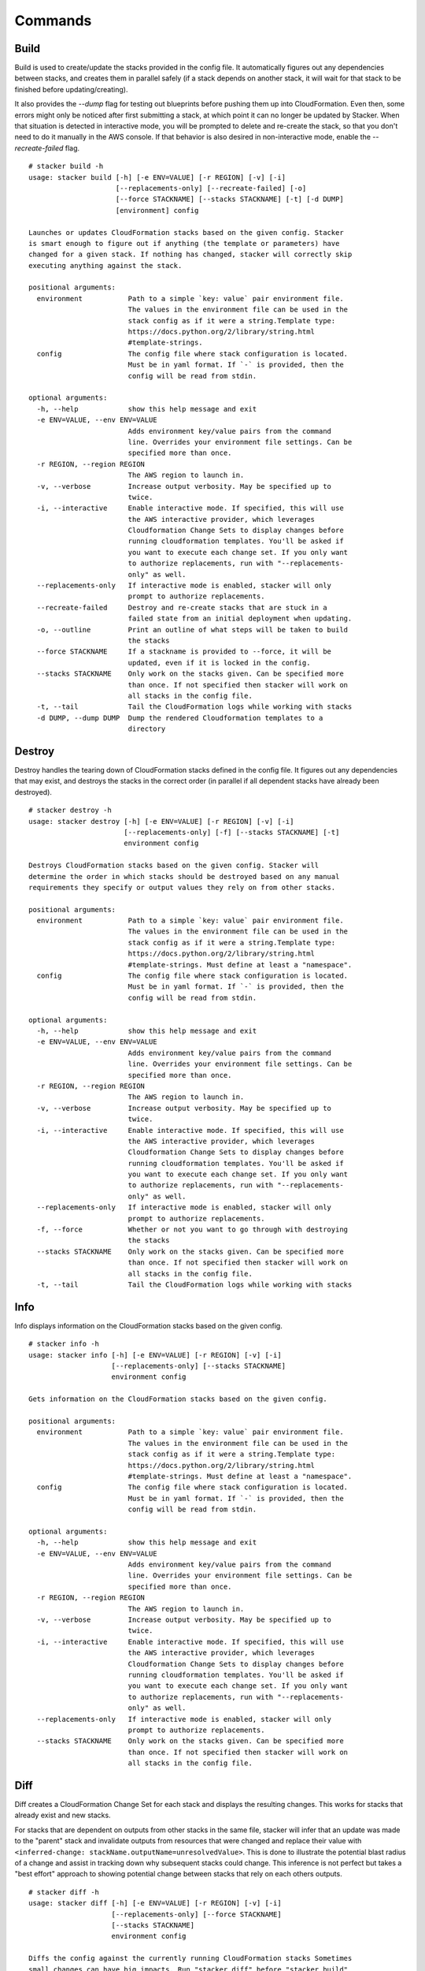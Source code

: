 ========
Commands
========

Build
-----

Build is used to create/update the stacks provided in the config file. It
automatically figures out any dependencies between stacks, and creates them
in parallel safely (if a stack depends on another stack, it will wait for
that stack to be finished before updating/creating).

It also provides the *--dump* flag for testing out blueprints before
pushing them up into CloudFormation.
Even then, some errors might only be noticed after first submitting a stack,
at which point it can no longer be updated by Stacker.
When that situation is detected in interactive mode, you will be prompted to
delete and re-create the stack, so that you don't need to do it manually in the
AWS console.
If that behavior is also desired in non-interactive mode, enable the
*--recreate-failed* flag.

::

  # stacker build -h
  usage: stacker build [-h] [-e ENV=VALUE] [-r REGION] [-v] [-i]
                       [--replacements-only] [--recreate-failed] [-o]
                       [--force STACKNAME] [--stacks STACKNAME] [-t] [-d DUMP]
                       [environment] config

  Launches or updates CloudFormation stacks based on the given config. Stacker
  is smart enough to figure out if anything (the template or parameters) have
  changed for a given stack. If nothing has changed, stacker will correctly skip
  executing anything against the stack.

  positional arguments:
    environment           Path to a simple `key: value` pair environment file.
                          The values in the environment file can be used in the
                          stack config as if it were a string.Template type:
                          https://docs.python.org/2/library/string.html
                          #template-strings.
    config                The config file where stack configuration is located.
                          Must be in yaml format. If `-` is provided, then the
                          config will be read from stdin.

  optional arguments:
    -h, --help            show this help message and exit
    -e ENV=VALUE, --env ENV=VALUE
                          Adds environment key/value pairs from the command
                          line. Overrides your environment file settings. Can be
                          specified more than once.
    -r REGION, --region REGION
                          The AWS region to launch in.
    -v, --verbose         Increase output verbosity. May be specified up to
                          twice.
    -i, --interactive     Enable interactive mode. If specified, this will use
                          the AWS interactive provider, which leverages
                          Cloudformation Change Sets to display changes before
                          running cloudformation templates. You'll be asked if
                          you want to execute each change set. If you only want
                          to authorize replacements, run with "--replacements-
                          only" as well.
    --replacements-only   If interactive mode is enabled, stacker will only
                          prompt to authorize replacements.
    --recreate-failed     Destroy and re-create stacks that are stuck in a
                          failed state from an initial deployment when updating.
    -o, --outline         Print an outline of what steps will be taken to build
                          the stacks
    --force STACKNAME     If a stackname is provided to --force, it will be
                          updated, even if it is locked in the config.
    --stacks STACKNAME    Only work on the stacks given. Can be specified more
                          than once. If not specified then stacker will work on
                          all stacks in the config file.
    -t, --tail            Tail the CloudFormation logs while working with stacks
    -d DUMP, --dump DUMP  Dump the rendered Cloudformation templates to a
                          directory

Destroy
-------

Destroy handles the tearing down of CloudFormation stacks defined in the
config file. It figures out any dependencies that may exist, and destroys
the stacks in the correct order (in parallel if all dependent stacks have
already been destroyed).

::

  # stacker destroy -h
  usage: stacker destroy [-h] [-e ENV=VALUE] [-r REGION] [-v] [-i]
                         [--replacements-only] [-f] [--stacks STACKNAME] [-t]
                         environment config

  Destroys CloudFormation stacks based on the given config. Stacker will
  determine the order in which stacks should be destroyed based on any manual
  requirements they specify or output values they rely on from other stacks.

  positional arguments:
    environment           Path to a simple `key: value` pair environment file.
                          The values in the environment file can be used in the
                          stack config as if it were a string.Template type:
                          https://docs.python.org/2/library/string.html
                          #template-strings. Must define at least a "namespace".
    config                The config file where stack configuration is located.
                          Must be in yaml format. If `-` is provided, then the
                          config will be read from stdin.

  optional arguments:
    -h, --help            show this help message and exit
    -e ENV=VALUE, --env ENV=VALUE
                          Adds environment key/value pairs from the command
                          line. Overrides your environment file settings. Can be
                          specified more than once.
    -r REGION, --region REGION
                          The AWS region to launch in.
    -v, --verbose         Increase output verbosity. May be specified up to
                          twice.
    -i, --interactive     Enable interactive mode. If specified, this will use
                          the AWS interactive provider, which leverages
                          Cloudformation Change Sets to display changes before
                          running cloudformation templates. You'll be asked if
                          you want to execute each change set. If you only want
                          to authorize replacements, run with "--replacements-
                          only" as well.
    --replacements-only   If interactive mode is enabled, stacker will only
                          prompt to authorize replacements.
    -f, --force           Whether or not you want to go through with destroying
                          the stacks
    --stacks STACKNAME    Only work on the stacks given. Can be specified more
                          than once. If not specified then stacker will work on
                          all stacks in the config file.
    -t, --tail            Tail the CloudFormation logs while working with stacks

Info
----


Info displays information on the CloudFormation stacks based on the given
config.

::

  # stacker info -h
  usage: stacker info [-h] [-e ENV=VALUE] [-r REGION] [-v] [-i]
                      [--replacements-only] [--stacks STACKNAME]
                      environment config

  Gets information on the CloudFormation stacks based on the given config.

  positional arguments:
    environment           Path to a simple `key: value` pair environment file.
                          The values in the environment file can be used in the
                          stack config as if it were a string.Template type:
                          https://docs.python.org/2/library/string.html
                          #template-strings. Must define at least a "namespace".
    config                The config file where stack configuration is located.
                          Must be in yaml format. If `-` is provided, then the
                          config will be read from stdin.

  optional arguments:
    -h, --help            show this help message and exit
    -e ENV=VALUE, --env ENV=VALUE
                          Adds environment key/value pairs from the command
                          line. Overrides your environment file settings. Can be
                          specified more than once.
    -r REGION, --region REGION
                          The AWS region to launch in.
    -v, --verbose         Increase output verbosity. May be specified up to
                          twice.
    -i, --interactive     Enable interactive mode. If specified, this will use
                          the AWS interactive provider, which leverages
                          Cloudformation Change Sets to display changes before
                          running cloudformation templates. You'll be asked if
                          you want to execute each change set. If you only want
                          to authorize replacements, run with "--replacements-
                          only" as well.
    --replacements-only   If interactive mode is enabled, stacker will only
                          prompt to authorize replacements.
    --stacks STACKNAME    Only work on the stacks given. Can be specified more
                          than once. If not specified then stacker will work on
                          all stacks in the config file.

Diff
----

Diff creates a CloudFormation Change Set for each stack and displays the
resulting changes. This works for stacks that already exist and new stacks.

For stacks that are dependent on outputs from other stacks in the same file,
stacker will infer that an update was made to the "parent" stack and invalidate
outputs from resources that were changed and replace their value with
``<inferred-change: stackName.outputName=unresolvedValue>``. This is done to
illustrate the potential blast radius of a change and assist in tracking down
why subsequent stacks could change. This inference is not perfect but takes a
"best effort" approach to showing potential change between stacks that rely on
each others outputs.

::

  # stacker diff -h
  usage: stacker diff [-h] [-e ENV=VALUE] [-r REGION] [-v] [-i]
                      [--replacements-only] [--force STACKNAME]
                      [--stacks STACKNAME]
                      environment config

  Diffs the config against the currently running CloudFormation stacks Sometimes
  small changes can have big impacts. Run "stacker diff" before "stacker build"
  to detect bad things(tm) from happening in advance!

  positional arguments:
    environment           Path to a simple `key: value` pair environment file.
                          The values in the environment file can be used in the
                          stack config as if it were a string.Template type:
                          https://docs.python.org/2/library/string.html
                          #template-strings. Must define at least a "namespace".
    config                The config file where stack configuration is located.
                          Must be in yaml format. If `-` is provided, then the
                          config will be read from stdin.

  optional arguments:
    -h, --help            show this help message and exit
    -e ENV=VALUE, --env ENV=VALUE
                          Adds environment key/value pairs from the command
                          line. Overrides your environment file settings. Can be
                          specified more than once.
    -r REGION, --region REGION
                          The AWS region to launch in.
    -v, --verbose         Increase output verbosity. May be specified up to
                          twice.
    -i, --interactive     Enable interactive mode. If specified, this will use
                          the AWS interactive provider, which leverages
                          Cloudformation Change Sets to display changes before
                          running cloudformation templates. You'll be asked if
                          you want to execute each change set. If you only want
                          to authorize replacements, run with "--replacements-
                          only" as well.
    --replacements-only   If interactive mode is enabled, stacker will only
                          prompt to authorize replacements.
    --force STACKNAME     If a stackname is provided to --force, it will be
                          diffed, even if it is locked in the config.
    --stacks STACKNAME    Only work on the stacks given. Can be specified more
                          than once. If not specified then stacker will work on
                          all stacks in the config file.
